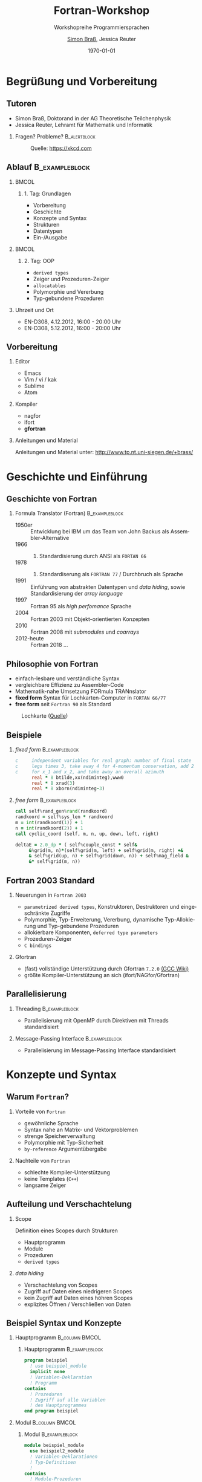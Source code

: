 #+startup: beamer
#+OPTIONS: ':nil *:t -:t ::t <:t H:3 \n:nil ^:t arch:headline author:t
#+OPTIONS: broken-links:nil c:nil creator:nil d:(not "LOGBOOK") date:t e:t
#+OPTIONS: email:nil f:t inline:t num:t p:nil pri:nil prop:nil stat:t tags:t
#+OPTIONS: tasks:t tex:t timestamp:t title:t toc:t todo:t |:t
#+TITLE: Fortran-Workshop
#+SUBTITLE: Workshopreihe Programmiersprachen
#+AUTHOR: \href{emailto:brass@physik.uni-siegen.de}{Simon Braß}, Jessica Reuter
#+DATE: \today{}
#+EMAIL: brass@physik.uni-siegen.de
#+LANGUAGE: de-de
#+SELECT_TAGS: export
#+EXCLUDE_TAGS: noexport
#+CREATOR: Emacs 25.3.1 (Org mode 9.1.3)

#+OPTIONS: H:2
#+LATEX_CLASS: beamer
#+LaTeX_CLASS_OPTIONS: [smaller,compress,slidestop]
#+LATEX_HEADER: \usepackage[AUTO]{babel}
#+COLUMNS: %45ITEM %10BEAMER_env(Env) %10BEAMER_act(Act) %4BEAMER_col(Col) %8BEAMER_opt(Opt)
#+BEAMER_THEME: Pittsburgh
#+BEAMER_COLOR_THEME: solarized [accent=green]
#+BEAMER_FONT_THEME:
#+BEAMER_INNER_THEME:
#+BEAMER_OUTER_THEME:
#+BEAMER_HEADER: \institute[Uni Siegen]{Theoretische Physik I\\\url{http://www.tp.nt.uni-siegen.de/+brass/}}
#+BEAMER_HEADER: \titlegraphic{\includegraphics[height=1cm]{images/unilogo.pdf}}
#+BEAMER_HEADER: \usenavigationsymbolstemplate{}

#+LATEX: \setminted{fontsize=\footnotesize,bgcolor=white}
#+LATEX: \usemintedstyle{autumn}

* Begrüßung und Vorbereitung

** Tutoren
   :PROPERTIES:
   :EXPORT_OPTIONS: width=0.6textwidth
   :END:

   - Simon Braß, Doktorand in der AG Theoretische Teilchenphysik
   - Jessica Reuter, Lehramt für Mathematik und Informatik

*** Fragen? Probleme?                                        :B_alertblock:
    :PROPERTIES:
    :BEAMER_env: alertblock
    :END:
    #+CAPTION: Quelle: [[https://xkcd.com]]
    #+ATTR_LATEX: :width 0.6\textwidth
    [[./images/complex_conjugate.png]]
** Ablauf                                                    :B_exampleblock:
   :PROPERTIES:
   :BEAMER_env: exampleblock
   :END:

***                                                                   :BMCOL:
    :PROPERTIES:
    :BEAMER_col: 0.45
    :END:

**** 1. Tag: Grundlagen

     - Vorbereitung
     - Geschichte
     - Konzepte und Syntax
     - Strukturen
     - Datentypen
     - Ein-/Ausgabe

***                                                                   :BMCOL:
    :PROPERTIES:
    :BEAMER_col: 0.45
    :END:

**** 2. Tag: OOP

     - =derived types=
     - Zeiger und Prozeduren-Zeiger
     - =allocatables=
     - Polymorphie und Vererbung
     - Typ-gebundene Prozeduren

*** Uhrzeit und Ort

    - EN-D308, 4.12.2012, 16:00 - 20:00 Uhr
    - EN-D308, 5.12.2012, 16:00 - 20:00 Uhr

** Vorbereitung

*** Editor

    - Emacs
    - Vim / vi / kak
    - Sublime
    - Atom

*** Kompiler

    - nagfor
    - ifort
    - *gfortran*

*** Anleitungen und Material

    Anleitungen und Material unter: [[http://www.tp.nt.uni-siegen.de/+brass/]]

* Geschichte und Einführung

** Geschichte von Fortran

*** Formula Translator (Fortran)                             :B_exampleblock:
    :PROPERTIES:
    :BEAMER_env: exampleblock
    :END:

    - 1950er :: Entwicklung bei IBM um das Team von John Backus als Assembler-Alternative
    - 1966 :: 1. Standardisierung durch ANSI als =FORTAN 66=
    - 1978 :: 2. Standardiserung als =FORTRAN 77= / Durchbruch als Sprache
    - 1991 :: Einführung von abstrakten Datentypen und /data hiding/, sowie Standardisierung der /array language/
    - 1997 :: Fortran 95 als /high perfomance/ Sprache
    - 2004 :: Fortran 2003 mit Objekt-orientierten Konzepten
    - 2010 :: Fortran 2008 mit /submodules/ und /coarrays/
    - 2012-heute :: Fortran 2018 ...

** Philosophie von Fortran

   - einfach-lesbare und verständliche Syntax
   - vergleichbare Effizienz zu Assembler-Code
   - Mathematik-nahe Umsetzung FORmula TRANnslator
   - *fixed form* Syntax für Lochkarten-Computer in =FORTAN 66/77=
   - *free form* seit =Fortran 90= als Standard
   #+CAPTION: Lochkarte ([[http://newsadultg3.over-blog.com/2017/05/how-to-write-a-factorial-program-in-fortran.html][Quelle]])
   #+ATTR_LATEX: :width 0.7\textwidth
   [[./images/punchcard.jpg]]
** Beispiele

*** /fixed form/                                             :B_exampleblock:
    :PROPERTIES:
    :BEAMER_env: exampleblock
    :END:

    #+BEGIN_SRC fortran
      c     independent variables for real graph: number of final state
      c     legs times 3, take away 4 for 4-momentum conservation, add 2
      c     for x_1 and x_2, and take away an overall azimuth
            real * 8 btilde,xx(ndiminteg),www0
            real * 8 xrad(3)
            real * 8 xborn(ndiminteg-3)
    #+END_SRC

*** /free form/                                              :B_exampleblock:
    :PROPERTIES:
    :BEAMER_env: exampleblock
    :END:

    #+BEGIN_SRC f90
        call self%rand_gen%rand(randkoord)
        randkoord = self%sys_len * randkoord
        m = int(randkoord(1)) + 1
        n = int(randkoord(2)) + 1
        call cyclic_coord (self, m, n, up, down, left, right)

        deltaE = 2.0_dp * ( self%couple_const * self&
             &%grid(m, n)*(self%grid(m, left) + self%grid(m, right) +&
             & self%grid(up, n) + self%grid(down, n)) + self%mag_field &
             &* self%grid(m, n))
    #+END_SRC

** Fortran 2003 Standard

*** Neuerungen in =Fortran 2003=

    - =parametrized derived types=, Konstruktoren, Destruktoren und eingeschränkte Zugriffe
    - Polymorphie, Typ-Erweiterung, Vererbung, dynamische Typ-Allokierung und Typ-gebundene Prozeduren
    - allokierbare Komponenten, =deferred type parameters=
    - Prozeduren-Zeiger
    - =C bindings=

*** Gfortran

    - (fast) vollständige Unterstützung durch Gfortran =7.2.0= [[https://gcc.gnu.org/wiki/Fortran2003Status][(GCC Wiki)]]
    - größte Kompiler-Unterstützung an sich (ifort/NAGfor/Gfortran)

** Parallelisierung

*** Threading                                                :B_exampleblock:
    :PROPERTIES:
    :BEAMER_env: exampleblock
    :END:

    - Parallelisierung mit OpenMP durch Direktiven mit Threads standardisiert

*** Message-Passing Interface                                :B_exampleblock:
    :PROPERTIES:
    :BEAMER_env: exampleblock
    :END:

    - Parallelisierung im Message-Passing Interface standardisiert

* Konzepte und Syntax

** Warum =Fortran=?

*** Vorteile von =Fortran=

    - gewöhnliche Sprache
    - Syntax nahe an Matrix- und Vektorproblemen
    - strenge Speicherverwaltung
    - Polymorphie mit Typ-Sicherheit
    - =by-reference= Argumentübergabe

*** Nachteile von =Fortran=

    - schlechte Kompiler-Unterstützung
    - keine Templates (=C++=)
    - langsame Zeiger

** Aufteilung und Verschachtelung
*** Scope

    Definition eines Scopes durch Strukturen
    - Hauptprogramm
    - Module
    - Prozeduren
    - =derived types=

*** /data hiding/

    - Verschachtelung von Scopes
    - Zugriff auf Daten eines niedrigeren Scopes
    - kein Zugriff auf Daten eines höhren Scopes
    - explizites Öffnen / Verschließen von Daten

** Beispiel Syntax und Konzepte

*** Hauptprogramm                                            :B_column:BMCOL:
    :PROPERTIES:
    :BEAMER_col: 0.45
    :BEAMER_env: column
    :END:

**** Hauptprogramm                                           :B_exampleblock:
     :PROPERTIES:
     :BEAMER_env: exampleblock
     :END:
     #+BEGIN_SRC f90
       program beispiel
         ! use beispiel_module
         implicit none
         ! Variablen-Deklaration
         ! Programm
       contains
         ! Prozeduren
         ! Zugriff auf alle Variablen
         ! des Hauptprogrammes
       end program beispiel
     #+END_SRC

*** Modul                                                    :B_column:BMCOL:
    :PROPERTIES:
    :BEAMER_col: 0.45
    :BEAMER_env: column
    :END:

**** Modul                                                   :B_exampleblock:
     :PROPERTIES:
     :BEAMER_env: exampleblock
     :END:
     #+BEGIN_SRC f90
       module beispiel_module
         use beispiel2_module
         ! Variablen-Deklarationen
         ! Typ-Definitioen
         !
       contains
         ! Module-Prozeduren
         ! Zugriff auf alle Variablen
         ! des Moduls
       end module beispiel_module
     #+END_SRC

*** Beipsiel                                                 :B_exampleblock:
    :PROPERTIES:
    :BEAMER_env: exampleblock
    :END:

    - Kein Zugriff von =beispiel_module= auf =program=
    - Zugriff von =contained procedure= in =program= auf =program=

** Besondere Zeichen

*** Kommentare                                                 :B_alertblock:
    :PROPERTIES:
    :BEAMER_env: alertblock
    :END:
    Kommentare im Quellcode können mit =!= erstellt werden. Jeder Ausdruck nach =!= wird vom Kompiler ignoriert.

*** Zeilenumbruch                                              :B_alertblock:
    :PROPERTIES:
    :BEAMER_env: alertblock
    :END:
    Überlange Zeilen (=>=127= Zeichen) werden mit =&= gebrochen.

*** Statement-Ende                                             :B_alertblock:
    :PROPERTIES:
    :BEAMER_env: alertblock
    :END:
    Mit einem =;= kann ein Statement-Ende gesetzt werden so, dass mehrere Statements in eine Zeile geschrieben werden können.

    #+BEGIN_SRC f90
        ! Ich bin ein Kommenatar.
        real :: x = 1.5 ! Ich bin auch ein Kommentar.
        character(len=100) :: str = "Hallo Welt! Ich bin eine viel zu lange &
             & Zeichenkette, denn ich passe nicht in eine Zeile."
        i = 42; b = 10; c = (0.5, 4.5)
    #+END_SRC

** Datentypen

*** Intrinsiche Datentypen                                   :B_exampleblock:
    :PROPERTIES:
    :BEAMER_env: exampleblock
    :END:

    #+BEGIN_SRC f90
        integer :: i                  ! Ganze Zahlen
        real :: x                     ! Reelle Zahlen
        complex :: z                  ! Komplexe Zahlen (5., 2.): 5+2i
        character(len=100) :: str     ! Zeichenkette mit Länge 100
        logical :: flag               ! Boolean (.True. oder .False.)
        type(haus) :: eigenheim       ! Derived Type
    #+END_SRC

*** =implicit none=                                            :B_alertblock:
    :PROPERTIES:
    :BEAMER_env: alertblock
    :END:

    *Wichtig:* Aus Rückwartskompatibilität immer =implicit none= benutzen, damit Fortran nicht automatisch Variablen mit entsprechenden Typen deklariert.

** Ein- und Ausgabe

*** Listen-formatierte Ein-/Ausgabe                          :B_exampleblock:
    :PROPERTIES:
    :BEAMER_env: exampleblock
    :END:

    #+BEGIN_SRC f90
        print *, "Hallo Welt!" ! Schreibt "Hallo Welt!" in die Standardausgabe
        write (*, *) "Hallo Welt!"
        write (*, *) "Geben Sie einen ganze Zahl ein:"
        read (*, *) i ! Liest einen Wert von der Standardeingabe ein
        write (u, *) "Ich werde in die unit = ", u, " geschrieben."
    #+END_SRC

*** =iso_fortran_env=                                        :B_exampleblock:
    :PROPERTIES:
    :BEAMER_env: exampleblock
    :END:

    - andere /unit/ als =*= (Standardein-/ausgabe) möglich
    - Standardausgabe-, Standardfehlerausgabe-/unit/ in =iso_fortran_env=

    #+BEGIN_SRC f90
        use iso_fortran_env, only: error_unit
        ! Schreibt Fehlermeldung auf stderr
        write (error_unit, *) "Fehlermeldung"

    #+END_SRC

** Kompilieren

   - statisch-kompilierte Sprache
   - Kompilieren zu Machinen-Code
     #+BEGIN_SRC sh
       gfortran \
           -Wall \ # alle Warnungen
       -g \    # Debug-Symbole
       -c example1.f08 -o example1.o
     #+END_SRC
   - Linken zu einem ausführbaren Programm
     #+BEGIN_SRC sh
       gfortran -o example1 example1.o
     #+END_SRC

*** Programm: Beispiel 1                                              :BMCOL:
    :PROPERTIES:
    :BEAMER_col: 0.45
    :END:

    #+NAME: example1
    #+BEGIN_SRC f90 :export none
      program example1
        implicit none
        integer :: i
        print *, "*** Beispiel 1 ***"
        print *, "Hallo Welt!"
        i = 42
        print *, "i = ", i
      end program example1
    #+END_SRC

*** Ausgabe                                                           :BMCOL:
    :PROPERTIES:
    :BEAMER_col: 0.45
    :END:

    #+BEGIN_SRC sh
      gfortran -o example.o \
               -c example.f08
      gfortran -o example example.o
      ./example
      ,*** Beispiel 1 ***
      Hallo Welt!
      i =           42
    #+END_SRC


** Aufgabe

   - Schreiben Sie das Programm: Beispiel 1 ab und kompilieren Sie es.
   - Was ist der Unterschied zwischen =example.o= und =example.f08=?
   - Was geschieht beim sog. Linken mit =example.o=?

*** =objdump=                                                :B_exampleblock:
    :PROPERTIES:
    :BEAMER_env: exampleblock
    :END:

    Benutzen Sie =objdump -d example1.o=, um sich den Machinen-Code anzusehen.
    Versuchen Sie das Beispiel /ohne/ die =print=-Anweisungen.

** Variablen-Eigenschaften

   Alle Variablen können weitere Eigenschaften besitzen:
   - bei =parameter= kann sich die Variable nicht mehr ändern,
   - durch =dimension= wird eine Variable zu einem Variablen-Array,
   - durch =allocatable= kann der Speicher /dynamisch/ angefordert werden,
   - durch =pointer= kann mit einer Variable auf eine andere Variable mit =target= gezeigt werden.

*** Achtung                                                    :B_alertblock:
    :PROPERTIES:
    :BEAMER_env: alertblock
    :END:

    Eigenschaften können sich gegenseitig ausschließen!
    #+BEGIN_SRC f90
        integer, pointer, target :: i1 ! Verboten
        integer, allocatable, pointer :: i2 ! Verboten
        integer, parameter, pointer :: i3 ! Verboten
        ! ...
    #+END_SRC

** Operatoren und mathematische Funktionen

   #+NAME: example3
   #+BEGIN_SRC f90 :export none
       print *, "a + b = ", a + b      ! Addition
       print *, "a - b = ", a - b      ! Subtraktion
       print *, "a * b = ", a * b      ! Multiplikation
       print *, "a / b = ", a / b      ! Division
       print *, "a ** b = ", a ** b    ! Potenz
   #+END_SRC
   - alle mathematischen Operatoren und Funktionen für komplexe Zahlen
   - Vielzahl von mathematischen Standardfunktionen: =mod=, =sin=, =log=,...
   - logische Operatoren: =.and.=, =.or.=, =.not.=,...
   - vergleichende Operatoren: ===, =/==, =>=, =<=, =>==, =<==
   #+NAME: example3
   #+BEGIN_SRC f90 :export none
       print *, ".true. .and. .false.", .true. .and. .false.
       print *, ".true. .or. .true.", .true. .or. .true.
       print *, "(a - b) /= (a + b)", (a - b) /= (a + b)
   #+END_SRC

** Aufgabe

   - Deklarieren Sie mit allen Datentypen Variablen.
   - Definieren Sie für alle Variablen Werte.
   - Geben Sie alle Variablen auf der Standardausgabe aus.
   - Wenden Sie (ausgewählte) mathematische Operatoren auf Variablen gleichen und verschieden Typs an.

*** Grundgerüst                                              :B_exampleblock:
    :PROPERTIES:
    :BEAMER_env: exampleblock
    :END:
    #+BEGIN_SRC f90
      program aufgabe1
        implicit none
        integer :: zahl
        ! ...
        zahl = 42
        ! ...
        print *, "zahl = ", zahl
        ! ...
        print *, "zahl + 1. = ", zahl + 1.
      end program aufgabe1
    #+END_SRC

** Arrays
   :PROPERTIES:
   :BEAMER_opt: allowframebreaks
   :END:

   - von allen Datentypen (auch =derived types=)
   - maximal 7-dimensionaler Array
   - 1-dm. Konstruktor durch =[...]=
   - allokierbarer Array mit =allocatable=

   #+NAME: example2
   #+BEGIN_SRC f90 :exports code
       integer, dimension(10) :: iarray
       integer, dimension(10, 2) :: iarray2
       integer, dimension(:), allocatable :: iarray3
       ! Maximal 7-dim. Array
       iarray = 10                     ! alle Element auf 10 setzen
       iarray = [(i,i=1, 10)]           ! Konstruktor
       iarray = [1, 1, 2, 3, 5, 8, 13, 21, 43, 64]
       iarray2(:, 1) = [(i, i = 1, 10)]
       iarray2(:, 2) = [(i**2, i = 1, 10)]
       iarray3 = [1, 2]                ! Allocate on assignment
       deallocate (iarray3)
       allocate (iarray3(10), source = 1)
   #+END_SRC
*** Index                                                    :B_exampleblock:
    :PROPERTIES:
    :BEAMER_env: exampleblock
    :END:

    - Zugriff auf Elemente eines Array durch Index
    - Einzel-Element oder Unter-Array
    - Zugriff auf /slice/ durch =:=
    - Index-Variablen vom Typ =integer=
    #+BEGIN_SRC f90
      integer, dimension(10, 3) :: 2d_array
      ! ...
      print *, 2d_array(5, 2) ! Element
      print *, 2d_array(1:5, 1) ! Unterarray
      print *, 2d_array(5, :) ! Slice im höchsten Index
      print *, 2d_array(2 * i, i) ! i = {1, 2, 3}
    #+END_SRC

*** Array-Speicher                                             :B_alertblock:
    :PROPERTIES:
    :BEAMER_env: alertblock
    :END:

   - Spalten-orientierter Array
   - Anordnung von Array-Speicher nach niedrigster zur höchster Dimension
   - Effizienz bei Schleifen über mehr-dim. Arrays

*** Schlechtes Beispiel                                      :B_exampleblock:
    :PROPERTIES:
    :BEAMER_env: exampleblock
    :END:
    #+BEGIN_SRC f90
        integer, dimension(100, 25) :: a
        integer :: i, j
        do i = 1, 100 ! linker, innerer Index
           do j = 1, 25 ! rechter, äußerer Index
              print *, a(i)
           end do
        end do
    #+END_SRC

    Die Schleife über den Index =j= läuft über Spalten und der Index =i= über die Reihen.
    Daher muss im obigen Beispiel sehr viel im Speicher hin und her gesprungen werden.

*** Gutes Beispiel                                           :B_exampleblock:
    :PROPERTIES:
    :BEAMER_env: exampleblock
    :END:
    #+BEGIN_SRC f90
        integer, dimension(100, 25) :: a
        integer :: i, j
        do j = 1, 25 ! rechter, äußerer Index
           do i = 1, 100 ! linker, innerer Index
              print *, a(i)
           end do
        end do
    #+END_SRC
    Der Speicher wird in der vorgegebenen Reihenfolge abgelaufen so, dass der Array effizient ausgelesen wird.
    Im Beispiel macht das natürlich keinen Unterschied wegen des =print= auf die Standardausgabe!

** =if-clause= und Schleifen
   :PROPERTIES:
   :BEAMER_opt: allowframebreaks
   :END:
   - =if-clause= prüft logischen Ausdruck
   - logischen Ausdruck aus logischen Operatoren und Variablen
   - =select case=
   - =do= / =do while= / =cycle= / =exit=
   #+NAME: example4
   #+BEGIN_SRC f90 :export none
       if (a == b) then ! /= für ungleich
          print *, "a == b"
       else if (a >= b)  then ! >, <, <=
          print *, "a >= b"
       else
          print *, "a steht in keiner Relation zu b"
       end if
   #+END_SRC

   #+NAME: example5
   #+BEGIN_SRC f90 :export none
       do i = 1, 10 ! Drittes Argument gibt Iterationsvorschrift
          print *, "i = ", i
       end do
       do i = 10, 1, -1
          print *, "i = ", i
       end do
   #+END_SRC

   #+NAME: example6
   #+BEGIN_SRC f90 :export none
       do while (a > b)
          b = b + 2
          print *, "b = b + 2 = ", b
       end do
   #+END_SRC

   #+BEGIN_SRC f90 :export
       do ! "Endlos-Schleife"
          ! Tue etwas
          if (bedingung1) then
             cycle ! Wiederhole Schleife sofort
          else if (bedingung2) then
             exit ! Beende Schleife sofort
          else
             ! Tue etwas ganz anderes
          end if
       end do
   #+END_SRC

   #+BEGIN_SRC f90
       ! select case als Ersatz für verschachtelte if-clauses
       select case (test)
       case(10)
          print *, 10
       case(:9)
          print *, "<10"
       case default
          print *, "Was auch immer..."
       end select
   #+END_SRC

   #+BEGIN_SRC f90
       ! elementweise Zuordnung
       forall (i = 1:10)
          array(i) = array(i) + 1
       end forall
       ! elementweise Bearbeitung über Bedingung
       where (array == 1)
          array = array + 1
       else where
          array = 0
       end where
   #+END_SRC

** Aufgabe
   - Deklarieren Sie eindimensionale Arrays von verschiedenen Datentypen.
   - Testen Sie welche mathematischen Operatoren erlaubt sind:
     - Skalar und Array
     - Array und Array
   - Deklarieren, (de)allokieren Sie Arrays.
   - Nutzen Sie eine Schleife um einen Array elementeweise auszugeben.

*** Hinweis
    - Testen Sie, ob ein =allocatable= Objekt allokiert ist, mit =allocated(...)=.
    - Probieren Sie ein =allocate-on-assignment= aus.
    - Greifen Sie auf ein Element mit Index =i= mit =iarray(i)= zu.

** Funktionen

   Eine Funktion liefert einen Rückgabe-Wert aus verschiedenen Argumenten.
   Ähnlich einer Abbildung aus der Mathematik.
   #+BEGIN_SRC f90 :export none
     ! Funktion vom Typ integer
     integer function add (a, b) result (c)
       integer, intent(in) :: a
       integer, intent(in) :: b
       c = a + b
     end function add
     ! ...
     print *, "2 + 3 = ", add(2, 3)
   #+END_SRC
   - =pure= Funktionen sind ohne Nebeneffekte wie Ein-/Ausgabe
   - =elemental= Funktionen werden elementweise auf Arrays angewant, setzt =pure= voraus.
   - Bei Definition ohne =result= wird automatisch eine Rückgabe-Variable mit dem Namen und des Types der Funktion angelegt.

** Subroutinen
   :PROPERTIES:
   :BEAMER_opt: allowframebreaks
   :END:

   Subroutinen können mehrere Argumente zurückgeben.
   #+NAME: example7
   #+BEGIN_SRC f90 :export none
     subroutine volume_and_length (a, b, volume, circ)
       real, dimension(3), intent(in) :: a
       real, dimension(3), intent(in) :: b
       real, intent(out) :: volume
       real, intent(out) :: circ
       real, dimension(3) :: c
       call vector_product (a, b, c)
       volume = sqrt(dot_product(c, c))
       circ = 2*(sqrt(dot_product(a, a)) + sqrt(dot_product(b, b)))
     contains
       subroutine vector_product (a, b, c)
         real, dimension(3), intent(in) :: a, b
         real, dimension(3), intent(out) :: c
         c = [(a(1) * b(2) - a(2) * b(1)), &
              (a(1) * b(3) - a(3) * b(1)), &
              (a(2) * b(3) - a(3) * b(2))]
       end subroutine vector_product
     end subroutine volume_and_length
   #+END_SRC
   - Funktionen und Subroutinen können andere Prozeduren über =contains= enthalten.
   - =intent=-Angabe geben Veränderlichkeit von Argumenten an: =in=, =out=, =inout=
   - =optional=-Argumente können, müssen aber nicht übergeben werden.
   #+BEGIN_SRC f90
       character(:), allocatable, optional :: text
       if (present (text)) print *, text
   #+END_SRC
   - Übergabe der Argumente in *Reihenfolge*
   - Übergabe der Argumente über Name des Arguments: =a=array, b=array2=
   - =intent(in/inout)=-Arrays können /assumed-shape/ haben
   #+BEGIN_SRC f90
     subroutine map_index (index1, index2)
       integer, dimension(:), intent(in) :: index1
       integer, dimension(size(index)), intent(out) :: index2
     end subroutine map_index
     ! im Programm
     integer, dimension(5) :: i1, i2
     call map_index (i1, i2)
   #+END_SRC

*** Problem                                                    :B_alertblock:
    :PROPERTIES:
    :BEAMER_env: alertblock
    :END:
    Wie bringt man Struktur und logische Ordnung in die Prozeduren und das Hauptprogram?

** Modul
   :PROPERTIES:
   :BEAMER_opt: allowframebreaks
   :END:

   - Strukturierung und logische Ordnung
   - Modularisierung
   - Zugriffsrechte
   - Schnittstellen und Definitionen
   - Wiederverwendbarkeit
   #+BEGIN_SRC f90
     module vektoren
       implicit none
       private ! Immer alles auf private setzen
       public :: vector3_product ! explizit exportieren
     contains
       subroutine vector3_product (a, b, c)
         real, dimension(3), intent(in) :: a, b
         real, dimension(3), intent(out) :: c
         c = [(a(1) * b(2) - a(2) * b(1)), &
              (a(1) * b(3) - a(3) * b(1)), &
              (a(2) * b(3) - a(3) * b(2))]
       end subroutine vector3_product
     end module vektoren
   #+END_SRC
   - Modulkopf
   - =use=, =use ::, only: name => module_name=
   - =contains=
   - =private=, =public=

** Zeichenketten

   - Zeichenketten sind 1-dim. Arrays vom Typ =character=
   - Zugriff auf Teile einer Zeichenkette durch Indizes

** Aufgabe

   Finden Sie alle Cluster

** =derived types=
   Einfacher =derived type=
   #+BEGIN_SRC f90
       ! Typ Definition
       type :: haus_t
          real :: length
          real :: width
          real :: height
       end type haus_t
       type(haus_t) :: eigenheim
       ! Konstruktor
       eigenheim = haus_t (10.0, 8.0, 12.0) ! Länge, Breite und Höhe
       eigenheim = haus_t ( &               ! Beliebige Reihenfolge
            width = 8.0, &                  ! mit explizitem Aufruf
            height = 12.0, &                ! der Argumente
            length = 10.0)
       ! Oder eigener Konstruktor durch ein überladenes Interface von haus_t
   #+END_SRC
   Erweiterer =derived type= mit Vererbung
   #+BEGIN_SRC f90
       type, extends(haus_t) :: halle_t
          character(len=20) :: fassadenfarbe = "grün"
          logical :: brandschutz = .false.
       end type halle_t
       type(halle_t) :: gewerbe ! hat alle Eigenschaften von haus_t und hallo_t
   #+END_SRC

*** Weitere Attribute

    - public ::
    - private ::
    - allocatable :: Speicher kann dynamisch mit =allocate= bereit gestellt werden
    - pointer :: Zeigevariable (kann Variable mit Attribut =target= zeigen)
    - target :: Zielvariable
    - dimension :: Variable ist ein Array (max. 7 dimensional)
    - intent :: im Kontext einer Prozeduren: =in=, =out= oder =inout=, legt fest wie Variable in der Prozedure benutzt werden kann
    - optional ::
    - save ::

    #+BEGIN_SRC f90
    integer, public :: test ! Ist in allen Programmteilen sichtbar
    integer, private :: private_test ! Ist in anderen Modulen nicht sichtbar/außerhalb eines Types
    integer, dimension(10) :: array ! 1-dim. Array mit zehn Elementen
    integer, dimension(:), allocatable :: alloc_array ! allokierbare, 1-dim. Array
    integer, pointer :: zeiger
    integer, target :: ziel = 42
    !
    allocate (alloc_array(25)) ! allokiere 25 Elemente
    zeiger => ziel
    zeiger => test ! Gibt eine Fehlermeldung
    #+END_SR
* Polymorphe Objekte und Type-gebundene Prozeduren

  #+BEGIN_SRC f90
      class(haus_t), allocatable :: objekt ! Polymorphes Objekt auf Basis von haus_t
      allocate (halle_t :: objekt) ! allokiere vererbten Typ halle_t von haus_t
      select type (object) ! Typ-sicherer Aufruf
      type is (halle_t)
         object%brandschutz = .true.
      class is (haus_t)
         object%length = 100.0
      end select
  #+END_SRC

* Beispiele                                                      :B_appendix:
  :PROPERTIES:
  :BEAMER_env: appendix
  :END:

** Programm: Example 1

   #+BEGIN_SRC f90 :export code :noweb yes :tangle examples/example1.f08
       <<example1>>
   #+END_SRC

** Programm: Example 2

   #+BEGIN_SRC f90 :export code :noweb yes :tangle examples/example2.f08
     program example2
       implicit none
       integer :: i
       <<example2>>
       print *, "*** Example 2 ***"
       print *, "iarray = ", iarray
       print *, "iarray2 = ", iarray2
       print *, "iarray3 = ", iarray3
     end program example2
   #+END_SRC

** Programm: Example 3

   #+BEGIN_SRC f90 :export code :noweb yes :tangle examples/example3.f08
     program example3
       complex :: a
       complex :: b
       print *, "*** Example 3 ***"
       a = (2, 1)
       b = (-1, 2)
       print *, "a = ", a
       print *, "b = ", b
       <<example3>>
     end program example3
   #+END_SRC

** Programm: Example 4-6

   #+BEGIN_SRC f90 :export code :noweb yes :tangle examples/example46.f08
     program example46
       implicit none
       integer :: a = 5, b = -1
       integer :: i
       print *, "*** Beispiel 4-6 ***"
       print *, "a = ", a
       print *, "b = ", b
       <<example4>>
       <<example5>>
       <<example6>>
     end program example46
   #+END_SRC

** Programm: Example 7

   #+BEGIN_SRC f90 :export code :noweb yes :tangle examples/example7.f08
     program example7
       implicit none
       real, dimension(3) :: a, b
       real :: vol, circ
       print *, "*** Beispiel 7 ***"
       a = [1., 2., 3.]; b = [-1., 2., 1.]
       call volume_and_length (a, b, vol, circ)
       print *, "a = ", a, "b = ", b
       print *, "vol = ", vol, "circ = ", circ
     end program example7
     <<example7>>
   #+END_SRC
